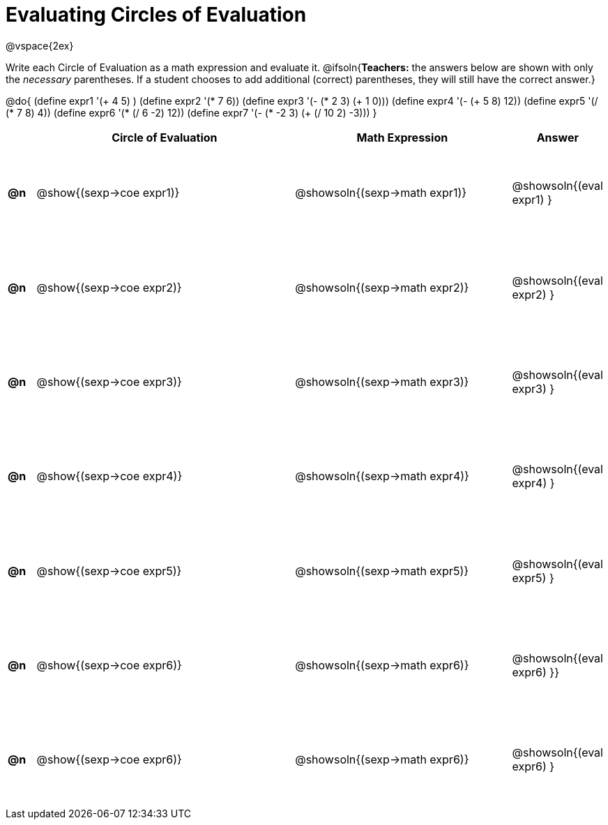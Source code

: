 = Evaluating Circles of Evaluation

++++
<style>
  td {height: 100pt;}
</style>
++++

@vspace{2ex}

Write each Circle of Evaluation as a math expression and evaluate it.
@ifsoln{*Teachers:* the answers below are shown with only the _necessary_ parentheses. If a student chooses to add additional (correct) parentheses, they will still have the correct answer.}

@do{
  (define expr1 '(+ 4 5) )
  (define expr2 '(* 7 6))
  (define expr3 '(- (* 2 3) (+ 1 0)))
  (define expr4 '(- (+ 5 8) 12))
  (define expr5 '(/ (* 7 8) 4))
  (define expr6 '(* (/ 6 -2) 12))
  (define expr7 '(- (* -2 3) (+ (/ 10 2) -3)))
}

[cols=".^1a,^.^10a,^.^8a,^.^1a",options="header",stripes="none"]
|===
|    | Circle of Evaluation
| Math Expression
| Answer

|*@n*| @show{(sexp->coe  expr1)}
|  @showsoln{(sexp->math expr1)}
|  @showsoln{(eval expr1) }

|*@n*| @show{(sexp->coe  expr2)}
|  @showsoln{(sexp->math expr2)}
|  @showsoln{(eval expr2) }

|*@n*| @show{(sexp->coe  expr3)}
|  @showsoln{(sexp->math expr3)}
|  @showsoln{(eval expr3) }

|*@n*| @show{(sexp->coe  expr4)}
|  @showsoln{(sexp->math expr4)}
|  @showsoln{(eval expr4) }

|*@n*| @show{(sexp->coe  expr5)}
|  @showsoln{(sexp->math expr5)}
|  @showsoln{(eval expr5) }

|*@n*| @show{(sexp->coe  expr6)}
|  @showsoln{(sexp->math expr6)}
|  @showsoln{(eval expr6) }}

|*@n*| @show{(sexp->coe  expr6)}
|  @showsoln{(sexp->math expr6)}
|  @showsoln{(eval expr6) }
|===
